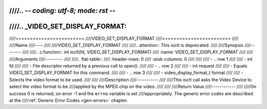 ////.. -*- coding: utf-8; mode: rst -*-
////
////.. _VIDEO_SET_DISPLAY_FORMAT:
////
////========================
////VIDEO_SET_DISPLAY_FORMAT
////========================
////
////Name
////----
////
////VIDEO_SET_DISPLAY_FORMAT
////
////.. attention:: This ioctl is deprecated.
////
////Synopsis
////--------
////
////.. c:function:: int ioctl(fd, VIDEO_SET_DISPLAY_FORMAT)
////    :name: VIDEO_SET_DISPLAY_FORMAT
////
////
////Arguments
////---------
////
////.. flat-table::
////    :header-rows:  0
////    :stub-columns: 0
////
////
////    -  .. row 1
////
////       -  int fd
////
////       -  File descriptor returned by a previous call to open().
////
////    -  .. row 2
////
////       -  int request
////
////       -  Equals VIDEO_SET_DISPLAY_FORMAT for this command.
////
////    -  .. row 3
////
////       -  video_display_format_t format
////
////       -  Selects the video format to be used.
////
////
////Description
////-----------
////
////This ioctl call asks the Video Device to select the video format to be
////applied by the MPEG chip on the video.
////
////
////Return Value
////------------
////
////On success 0 is returned, on error -1 and the ``errno`` variable is set
////appropriately. The generic error codes are described at the
////:ref:`Generic Error Codes <gen-errors>` chapter.
